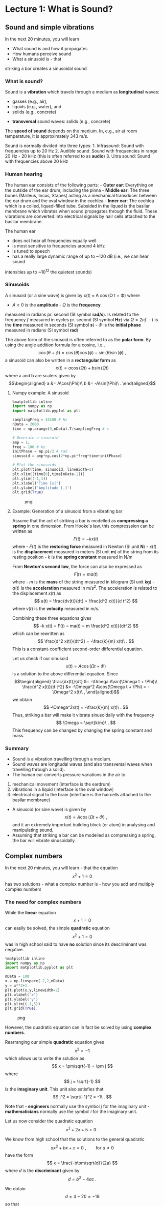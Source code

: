 * Lecture 1: What is Sound?
  :PROPERTIES:
  :CUSTOM_ID: lecture-1-what-is-sound
  :END:


** Sound and simple vibrations
   :PROPERTIES:
   :CUSTOM_ID: sound-and-simple-vibrations
   :END:

In the next 20 minutes, you will learn 

- What sound is and how it propagates
- How humans perceive sound
- What a sinusoid is - that
striking a bar creates a sinusoidal sound

*** What is sound?
    :PROPERTIES:
    :CUSTOM_ID: what-is-sound
    :END:

Sound is a *vibration* which travels through a medium as *longitudinal* waves: 
  - gasses (e.g., air),
  - liquids (e.g., water), and
  - solids (e.g., concrete)
- *transversal* sound waves: solids (e.g., concrete)


The *speed of sound* depends on the medium. In, e.g., air at room temperature, it is approximately 343 m/s.

Sound is normally divided into three types: 1. Infrasound: Sound with
frequencies up to 20 Hz 2. Audible sound: Sound with frequencies in
range 20 Hz - 20 kHz (this is often referred to as *audio*) 3. Ultra
sound: Sound with frequencies above 20 kHz

*** Human hearing
    :PROPERTIES:
    :CUSTOM_ID: human-hearing
    :END:

The human ear consists of the following parts: - *Outer ear*: Everything
on the outside of the ear drum, including the pinna - *Middle ear*: The
three bones (Malleus, Incus, Stapes) acting as a mechanical transducer
between the ear drum and the oval window in the cochlea - *Inner ear*:
The cochlea which is a coiled, liqued-filled tube. Subsided in the
liqued is the basilar membrane which vibrates when sound propagates
through the fluid. These vibrations are converted into electrical
signals by hair cells attached to the basilar membrane.

The human ear 
- does not hear all frequencies equally well 
- is most sensitive to frequencies around 4 kHz 
- is tuned to speech 
- has a really large dynamic range of up to ~120 dB (i.e., we can hear sound
intensities up to ~10^12 the quietest sounds)


*** Sinusoids
    :PROPERTIES:
    :CUSTOM_ID: sinusoids
    :END:

A sinusoid (or a sine wave) is given by 
    x(t) = A \cos(\Omega t + \Phi)
where 
- $A\geq0$ is the *amplitude* - $\Omega$ is the *frequency*
measured in radians pr. second (SI symbol *rad/s*). Is related to the
frequency $f$ measured in cycles pr. second (SI symbol *Hz*) via
$\Omega = 2\pi f$. - $t$ is the *time* measured in seconds (SI symbol
*s*) - $\Phi$ is the *initial phase* measured in radians (SI symbol
*rad*)

The above form of the sinusoid is often referred to as the *polar form*.
By using the angle addition formula for a cosine, i.e., $$
    \cos(\theta+\phi) = \cos(\theta)\cos(\phi)-\sin(\theta)\sin(\phi)\ ,
$$ a sinusoid can also be written in a *rectangular form* as $$
    x(t) = a\cos(\Omega t) + b\sin(\Omega t)
$$ where a and b are scalers given by \begin{align}
    a &= A\cos(\Phi)\\
    b &= -A\sin(\Phi)\ .
\end{align}

**** Numpy example: A sinusoid
     :PROPERTIES:
     :CUSTOM_ID: numpy-example-a-sinusoid
     :END:

#+BEGIN_SRC python
    %matplotlib inline
    import numpy as np
    import matplotlib.pyplot as plt

    samplingFreq = 44100 # Hz
    nData = 2000
    time = np.arange(0,nData).T/samplingFreq # s

    # Generate a sinusoid
    amp = 1;
    freq = 100 # Hz
    initPhase = np.pi/2 # rad
    sinusoid = amp*np.cos(2*np.pi*freq*time+initPhase)

    # Plot the sinusoids
    plt.plot(time, sinusoid, lineWidth=2)
    plt.xlim((time[0],time[nData-1]))
    plt.ylim((-1,1))
    plt.xlabel('Time [s]')
    plt.ylabel('Amplitude [.]')
    plt.grid(True)
#+END_SRC

#+CAPTION: png
[[file:apLecture1_files/apLecture1_12_0.png]]

**** Example: Generation of a sinusoid from a vibrating bar
     :PROPERTIES:
     :CUSTOM_ID: example-generation-of-a-sinusoid-from-a-vibrating-bar
     :END:

#+BEGIN_HTML
  <center>
#+END_HTML

#+BEGIN_HTML
  </center>
#+END_HTML

Assume that the act of striking a bar is modelled as *compressing a
spring* in one dimension. From Hooke's law, this compresssion can be
written as $$
    F(t) = -k x(t)
$$ where - $F(t)$ is the *restoring force* measured in Newton (SI unit
*N*) - $x(t)$ is the *displacement* measured in meters (SI unit *m*) of
the string from its resting position - $k$ is the *spring constant*
measured in N/m

From *Newton's second law*, the force can also be expressed as $$
    F(t) = ma(t)
$$ where - $m$ is the *mass* of the string measured in kilogram (SI unit
*kg*) - $a(t)$ is the *acceleration* measured in m/s^2. The acceleration
is related to the displacement $x(t)$ as $$
    a(t) = \frac{dv(t)}{dt} = \frac{d^2 x(t)}{d t^2}
$$ where $v(t)$ is the *velocity* measured in m/s.

Combining these three equations gives $$
    -k x(t) = F(t) = ma(t) = m \frac{d^2 x(t)}{dt^2}
$$ which can be rewritten as $$
    \frac{d^2 x(t)}{dt^2} = -\frac{k}{m} x(t)\ .
$$ This is a constant-coefficient second-order differential equation.

Let us check if our sinusoid $$
    x(t) = A\cos(\Omega t + \Phi)
$$ is a solution to the above differential equation. Since \begin{align}
    \frac{dx(t)}{dt} &= -\Omega A\sin(\Omega t + \Phi)\\
    \frac{d^2 x(t)}{d t^2} &= -\Omega^2 A\cos(\Omega t + \Phi) = -\Omega^2 x(t)\ ,
\end{align} we obtain $$
    -\Omega^2x(t) = -\frac{k}{m} x(t)\ .
$$ Thus, striking a bar will make it vibrate sinusoidally with the
frequency $$
    \Omega = \sqrt{k/m}\ .
$$ This frequency can be changed by changing the spring constant and
mass.

*** Summary
    :PROPERTIES:
    :CUSTOM_ID: summary
    :END:

- Sound is a vibration travelling through a medium.
- Sound waves are longitudal waves (and also transversal waves when
  travelling through a solid).
- The human ear converts pressure variations in the air to

1. mechanical movement (interface is the eardrum)
2. vibrations in a liquid (interface is the oval window)
3. electrical signal to the brain (interface is the haircells attached
   to the basilar membrane)

- A sinusoid (or sine wave) is given by $$
    x(t) = A\cos(\Omega t + \Phi)\ ,
  $$ and it an extremely important building block (or atom) in analysing
  and manipulating sound.
- Assuming that striking a bar can be modelled as compressing a spring,
  the bar will vibrate sinusoidally.


** Complex numbers
   :PROPERTIES:
   :CUSTOM_ID: complex-numbers
   :END:

In the next 20 minutes, you will learn - that the equation $$
    x^2+1=0
$$ has two solutions - what a complex number is - how you add and
multiply complex numbers

*** The need for complex numbers
    :PROPERTIES:
    :CUSTOM_ID: the-need-for-complex-numbers
    :END:

While the *linear* equation $$
    x + 1 = 0
$$ can easily be solved, the simple *quadratic* equation $$
    x^2 + 1 = 0
$$ was in high school said to have *no* solution since its descriminant
was negative.

#+BEGIN_SRC python
    %matplotlib inline
    import numpy as np
    import matplotlib.pyplot as plt

    nData = 100
    x = np.linspace(-2,2,nData)
    y = x**2+1
    plt.plot(x,y,linewidth=2)
    plt.xlabel('x')
    plt.ylabel('y')
    plt.ylim((-1,5))
    plt.grid(True);
#+END_SRC

#+CAPTION: png
[[file:apLecture1_files/apLecture1_21_0.png]]

However, the quadratic equation can in fact be solved by using *complex
numbers*.

#+BEGIN_HTML
  <center>
#+END_HTML

#+BEGIN_HTML
  </center>
#+END_HTML

Rearranging our simple *quadratic* equation gives $$
    x^2 = -1
$$ which allows us to write the solution as $$
    x = \pm\sqrt{-1} = \pm j
$$ where $$
    j = \sqrt{-1}
$$ is the *imaginary unit*. This unit also satisfies that $$
    j^2 = \sqrt{-1}^2 = -1\ .
$$

Note that - *engineers* normally use the symbol $j$ for the imaginary
unit - *mathematicians* normally use the symbol $i$ for the imaginary
unit.

Let us now consider the quadratic equation $$
    x^2 + 2x + 5 = 0\ .
$$

We know from high school that the solutions to the general quadratic $$
    ax^2 + bx + c = 0\ ,\qquad\text{for }a\neq0
$$ have the form $$
    x = \frac{-b\pm\sqrt{d}}{2a}
$$ where $d$ is the *discriminant* given by $$
    d = b^2-4ac\ .
$$

We obtain $$
    d = 4-20 = -16
$$ so that $$
    x = \frac{-2\pm\sqrt{-16}}{2} = -1\pm\frac{1}{2}\sqrt{-1\cdot 4^2} = -1\pm 2\sqrt{-1} = -1\pm 2j\ .
$$ Thus, the *complex numbers* $-1+2j$ and $-1-2j$ are the solutions.

*** The complex number
    :PROPERTIES:
    :CUSTOM_ID: the-complex-number
    :END:

A *complex number* can be written as $$
    z = a + jb
$$ where - $a = \text{Re}\{z\}$ is the *real* part -
$b = \text{Im}\{z\}$ is the *imaginary* part.

A complex number can be depicted in the *complex plane* which is a 2D
coordinate system.

#+BEGIN_HTML
  <center>
#+END_HTML

#+BEGIN_HTML
  </center>
#+END_HTML

**** The complex conjugate
     :PROPERTIES:
     :CUSTOM_ID: the-complex-conjugate
     :END:

The *complex conjugate* of a complex number $z$ is $$
    z^* = a - jb\ .
$$ Thus, the conjugation operator ${}^*$ changes the sign of imaginary
part, but not the real part.

**** Addition of complex numbers
     :PROPERTIES:
     :CUSTOM_ID: addition-of-complex-numbers
     :END:

Assume we have the two complex numbers \begin{align}
    z_1 &= a_1+jb_1\\
    z_2 &= a_2+jb_2\ .
\end{align}

The *sum* of these two numbers is then $$
    z = z_1 + z_2 = a_1+jb_1 + a_2+jb_2 = (a_1+a_2) + j(b_1+b_2).
$$

Thus, the real and imaginary part of of $z=a+jb$ are simply
\begin{align}
    a &= a_1 + a_2\\
    b &= b_1 + b_2\ .
\end{align}

Note that \begin{align}
    z_1 + z_1^* &= 2a_1 + 0j = 2\text{Re}(z_1)\\
    z_1 - z_1^* &= 0 + 2jb_1 = 2\text{Im}(z_1)\ .
\end{align}

**** Multiplication of complex numbers
     :PROPERTIES:
     :CUSTOM_ID: multiplication-of-complex-numbers
     :END:

Assume we have the two complex numbers \begin{align}
    z_1 &= a_1+jb_1\\
    z_2 &= a_2+jb_2\ .
\end{align}

The *product* of these two numbers is then $$
    z = z_1z_2 = (a_1+jb_1)(a_2+jb_2) = (a_1a_2-b_1b_2) + j(a_1b_2+b_1a_2).
$$

Thus, the real and imaginary part of of $z=a+jb$ are \begin{align}
    a &= (a_1a_2-b_1b_2)\\
    b &= (a_1b_2+b_1a_2)\ .
\end{align}

Note that $$
    z_1z_1^* = (a_1a_1-b_1(-b_1)) +j(a_1b_1-b_1a_1) = a_1^2+b_1^2 = \text{Re}(z_1)^2+\text{Im}(z_1)^2
$$

*** Summary
    :PROPERTIES:
    :CUSTOM_ID: summary-1
    :END:

- Complex numbers were originally invented to solve algebraic equations
  (e.g., the cubic equation)
- The imaginary unit is $j=\sqrt{-1}$
- A *complex number* $z$ consists of a real part $a$ and imaginary part
  $b$, and is written as $$
    z = a+jb\ .
  $$
- The *complex conjugate* of $z$ is $$
    z^* = a-jb\ .
  $$
- It is much easier to add two complex numbers than it is to multiply
  them.

*** Additional information on complex numbers
    :PROPERTIES:
    :CUSTOM_ID: additional-information-on-complex-numbers
    :END:

If you want to know more about complex numbers (e.g., its history), you
can find some nice videos here:
https://www.youtube.com/playlist?list=PLiaHhY2iBX9g6KIvZ_703G3KJXapKkNaF

*** Active 5 minutes break
    :PROPERTIES:
    :CUSTOM_ID: active-5-minutes-break
    :END:

Let \begin{align}
    z_1 &= a_1+jb_1 =  2+3j\\
    z_2 &= a_2+jb_2 = -1-2j\ .
\end{align}

By hand, please calculate \begin{align}
    z_1 + z_2 &= \\
    z_1 - z_2 &= \\
    z_1 + z_1^* &= \\
    z_2 - z_2^*+2z_1 &= \\
    z_1z_2^* &=\\
    z_1^2+z_2^*z_1 &=
\end{align} Check the results with your neighbours.

--------------

*Tip:* Use the rules \begin{align}
    z_1 + z_2 &= (a_1+a_2) + j(b_1+b_2)\\
     z_1z_2 &= (a_1a_2-b_1b_2) + j(a_1b_2+b_1a_2)\ .
\end{align}


** Phasors
   :PROPERTIES:
   :CUSTOM_ID: phasors
   :END:

In the next 20 minutes, you will learn - how a complex number can be
written in a *polar form* - why the polar form makes multiplications
much easier - what a *phasor* is - how a phasor is related to a *real
sinusoid*

*** The polar (or exponential) form of a complex number
    :PROPERTIES:
    :CUSTOM_ID: the-polar-or-exponential-form-of-a-complex-number
    :END:

As for 2D vectors, we can also write a complex number in terms of its
*magnitude* $r$ and *angle* $\psi$. We have \begin{align}
    a &= r\cos\psi\\
    b &= r\sin\psi\ .
\end{align} Thus, $$
    z = a + jb = r\left(\cos\psi + j\sin\psi\right) = r\mathrm{e}^{j\psi}
$$ where the last equality follows from *Euler's formula*.

#+BEGIN_HTML
  <center>
#+END_HTML

#+BEGIN_HTML
  </center>
#+END_HTML

**** Euler's formula
     :PROPERTIES:
     :CUSTOM_ID: eulers-formula
     :END:

Given by $$
    \mathrm{e}^{j\psi} = \cos\psi + j\sin\psi\ .
$$ - A very important formula used everywhere in science and
engineering - Simplifies notation and mathematical manipulations - Its
real and imaginary parts are a cosine and a sine, respectively, i.e.,
\begin{align}
    \text{Re}(\mathrm{e}^{j\psi}) &= \cos\psi\\
    \text{Im}(\mathrm{e}^{j\psi}) &= \sin\psi\ .
\end{align}

#+BEGIN_HTML
  <center>
#+END_HTML

#+BEGIN_HTML
  </center>
#+END_HTML

**** The complex conjugate
     :PROPERTIES:
     :CUSTOM_ID: the-complex-conjugate-1
     :END:

The *complex conjugate* of a complex number $$
    z=r \mathrm{e}^{j\psi}
$$ is $$
    z^* = r \mathrm{e}^{-j\psi}\ .
$$ Thus, the conjugation operator ${}^*$ changes the sign of the angle,
but not the magnitude.

**** Multiplication of complex numbers
     :PROPERTIES:
     :CUSTOM_ID: multiplication-of-complex-numbers-1
     :END:

Multiplication of complex numbers is much easier when the polar form is
used. Let \begin{align}
    z_1 &= a_1+jb_1 = r_1 \mathrm{e}^{j\psi_1}\\
    z_2 &= a_2+jb_2 = r_2 \mathrm{e}^{j\psi_2}\ .
\end{align}

The *product* of these two numbers is then $$
    z = z_1z_2 = r_1 \mathrm{e}^{j\psi_1}r_2 \mathrm{e}^{j\psi_2} = r_1 r_2 \mathrm{e}^{j\psi_1}r_2 \mathrm{e}^{j\psi_2} = r_1 r_2 \mathrm{e}^{j(\psi_1+\psi_2)}
$$ where we used $a^na^m = a^{n+m}$ to get the last equation.

Thus, to multiply two complex numbers we - multiply their magnitudes -
add their angles

Note that *divisions* can be calculated as multiplications since $$
    \frac{z_1}{z_2} = z_1\frac{1}{z_2} = z_1 z_2^{-1}
$$ and $$
    z_2^{-1} = \frac{1}{r_2}\mathrm{e}^{-j\psi_2}\ .
$$

**** Converting between the rectangular and polar forms
     :PROPERTIES:
     :CUSTOM_ID: converting-between-the-rectangular-and-polar-forms
     :END:

We have seen that a complex number $z$ can be written as $$
    z = a+jb = r\mathrm{e}^{j\psi}\ .
$$

We can convert from the polar coordinates $(r,\psi)$ to the rectangular
coordinates $(a,b)$ via \begin{align}
    a &= r\cos\psi\\
    b &= r\sin\psi\ .
\end{align}

We can convert from the rectangular coordinates $(a,b)$ to the polar
coordinates $(r,\psi)$ via \begin{align}
    r &= \sqrt{a^2+b^2}\\
    \psi &= \mathrm{arctan2}(b,a)\ .
\end{align}

*** The phasor
    :PROPERTIES:
    :CUSTOM_ID: the-phasor
    :END:

We have previously looked at the sinusoid $$
    x(t) = A\cos(\Omega t + \Phi)\ .
$$

Based on what we know about Euler's formula and complex numbers, we can
now also write $x(t)$ as $$
    x(t) = \text{Re}\left[A\exp(j(\Omega t +\Psi))\right]
$$ since (from Euler's formula) $$
    A\exp(j(\Omega t +\Psi)) = A\cos(\Omega t +\Psi)+jA\sin(\Omega t +\Psi)\ .
$$ This time-varying complex number is called a *phasor* or a *complex
sinusoid*.

Note that - using the phasor instead of the real sinusoid makes life
much easier (you will see this later in the course) - even though we
work with the phasor, we can always come back to the real sinusoid by
taking the real part of the phasor

#+BEGIN_HTML
  <center>
#+END_HTML

#+BEGIN_HTML
  </center>
#+END_HTML

#+BEGIN_HTML
  <center>
#+END_HTML

#+BEGIN_HTML
  </center>
#+END_HTML

*** Summary
    :PROPERTIES:
    :CUSTOM_ID: summary-2
    :END:

- The *polar form* of a complex number $z=a+jb$ is $$
    z = r\mathrm{e}^{j\psi}
  $$ where the magnitude $r$ and angle $\psi$ are given by \begin{align}
    r &= \sqrt{a^2+b^2}\\
    \psi &= \mathrm{arctan2}(b,a)\ .
  \end{align}
- Multiplications (and divisions) are much easier when using the polar
  form.
- A *phasor* is a complex sinusoid given by $$
    z(t) = A\exp(j(\Omega t +\Psi))\ ,
  $$ and its real part is a real sinusoid, i.e., $$
    x(t) = \text{Re}(z(t)) = A\cos(\Omega t +\Psi)\ .
  $$
